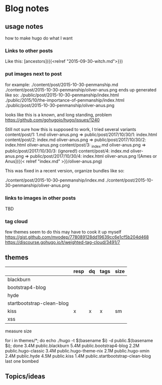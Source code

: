 * Blog notes
** usage notes
how to make hugo do what I want
*** Links to other posts
Like this:
[ancestors]({{<relref "2015-09-30-witch.md">}})
*** put images next to post
for example:
./content/post/2015-10-30-penmanship.md
./content/post/2015-10-30-penmanship/oliver-anus.png
ends up generated like so:
./public/post/2015-10-30-penmanship/index.html
./public/2015/10/the-importance-of-penmanship/index.html
./public/post/2015-10-30-penmanship/oliver-anus.png

looks like this is a known, and long standing, problem
https://github.com/gohugoio/hugo/issues/1240

Still not sure how this is supposed to work,  I tried several variants
content/post/1:  1.md  oliver-anus.png       => public/post/2017/10/30/1: index.html
content/post/2:  index.md  oliver-anus.png   => public/post/2017/10/30/2: index.html oliver-anus.png
content/post/3:  _index.md  oliver-anus.png  => public/post/2017/10/30/3:  (ignored!)
content/post/4:  index.md oliver-anus.png    => public/post/2017/10/30/4: index.html oliver-anus.png
![Ames or Anus]({{< relref "index.md" >}}/oliver-anus.png)

This was fixed in a recent version, organize bundles like so:

./content/post/2015-10-30-penmanship/index.md
./content/post/2015-10-30-penmanship/oliver-anus.png

*** links to images in other posts
TBD
*** tag cloud
few themes seem to do this
may have to cook it up myself
https://gist.github.com/mvodep/778089128dd19639cc6e1cf5b204d468
https://discourse.gohugo.io/t/weighted-tag-cloud/3491/7
** themes
|                           | resp | dq | tags | size |
|---------------------------+------+----+------+------|
| blackburn                 |      |    |      |      |
| bootstrap4-blog           |      |    |      |      |
| hyde                      |      |    |      |      |
| startbootstrap-clean-blog |      |    |      |      |
| kiss                      | x    | x  | x    | sm   |
| xss                       |      |    |      |      |

measure size

for i in themes/*; do echo ./hugo -t $(basename $i) -d public.$(basename $i); done
3.4M	public.blackburn
5.4M	public.bootstrap4-blog
2.2M	public.hugo-classic
3.4M	public.hugo-theme-nix
2.1M	public.hugo-xmin
2.4M	public.hyde
4.5M	public.kiss
1.4M	public.startbootstrap-clean-blog
last one bombed


** Topics/ideas
   
